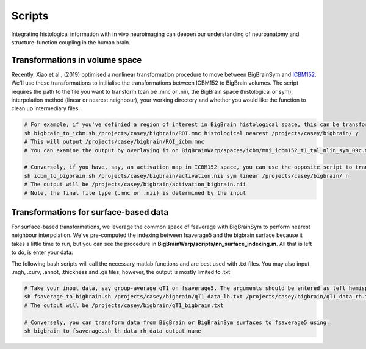 Scripts
===============

Integrating histological information with in vivo neuroimaging can deepen our understanding of neuroanatomy and structure-function coupling in the human brain. 


Transformations in volume space
********************************

Recently, Xiao et al., (2019) optimised a nonlinear transformation procedure to move between BigBrainSym and `ICBM152 <https://www.bic.mni.mcgill.ca/ServicesAtlases/ICBM152NLin2009>`_. We'll use these transformations to intilialise the transformations between ICBM152 to BigBrain volumes.
The script requires the path to the file you want to transform (can be .mnc or .nii), the BigBrain space (histological or sym), interpolation method (linear or nearest neighbour), your working directory and whether you would like the function to clean up intermediary files. 

.. code-block:: bash

	# For example, if you've definied a region of interest in BigBrain histological space, this can be transformed to ICBM152 like so:
	sh bigbrain_to_icbm.sh /projects/casey/bigbrain/ROI.mnc histological nearest /projects/casey/bigbrain/ y
	# This will output /projects/casey/bigbrain/ROI_icbm.mnc
	# You can examine the output by overlaying it on BigBrainWarp/spaces/icbm/mni_icbm152_t1_tal_nlin_sym_09c.mnc

	# Conversely, if you have, say, an activation map in ICBM152 space, you can use the opposite script to transform it to BigBrain:
	sh icbm_to_bigbrain.sh /projects/casey/bigbrain/activation.nii sym linear /projects/casey/bigbrain/ n
	# The output will be /projects/casey/bigbrain/activation_bigbrain.nii
	# Note, the final file type (.mnc or .nii) is determined by the input


Transformations for surface-based data
***************************************

For surface-based transformations, we leverage the common space of fsaverage with BigBrainSym to perform nearest neighbour interpolation. We've pre-computed the indexing between fsaverage5 and the bigbrain surface because it takes a little time to run, but you can see the procedure in **BigBrainWarp/scripts/nn_surface_indexing.m**. All that is left to do, is enter your data:

The following bash scripts will call the necessary matlab functions and are best used with .txt files. You may also input .mgh, .curv, .annot, .thickness and .gii files, however, the output is mostly limited to .txt.

.. code-block:: bash

	# Take your input data, say group-average qT1 on fsaverage5. The arguments should be entered as left hemisphere, right hemipshere, then output name
	sh fsaverage_to_bigbrain.sh /projects/casey/bigbrain/qT1_data_lh.txt /projects/casey/bigbrain/qT1_data_rh.txt /projects/casey/bigbrain/qT1
	# The output will be /projects/casey/bigbrain/qT1_bigbrain.txt

	# Conversely, you can transform data from BigBrain or BigBrainSym surfaces to fsaverage5 using:
	sh bigbrain_to_fsaverage.sh lh_data rh_data output_name



